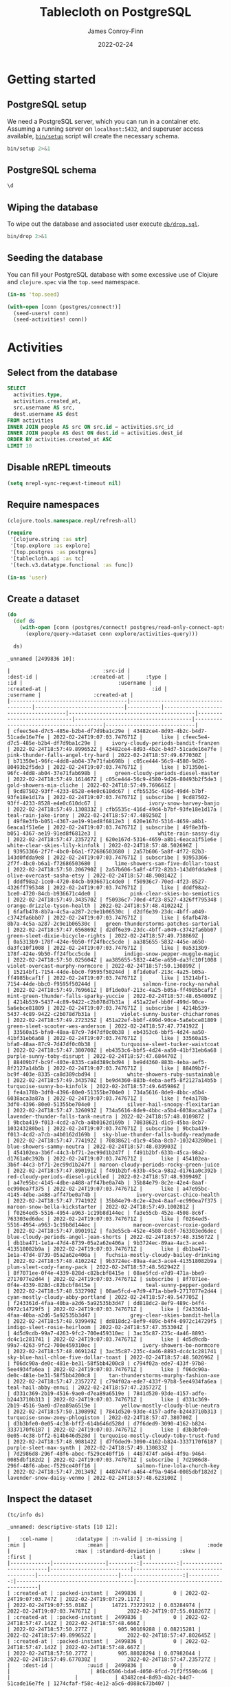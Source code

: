 :PROPERTIES:
:header-args:sql+: :engine postgresql
:header-args:sql+: :dbhost "localhost"
:header-args:sql+: :dbuser "scientist"
:header-args:sql+: :dbpass "please"
:header-args:sql+: :database "tablecloth"
:END:
#+title:  Tablecloth on PostgreSQL
#+author: James Conroy-Finn
#+date:   2022-02-24

* Getting started
** PostgreSQL setup
We need a PostgreSQL server, which you can run in a container etc. Assuming a
running server on =localhost:5432=, and superuser access available, [[file:bin/setup][=bin/setup=]]
script will create the necessary schema.

#+begin_src sh :results output verbatim
bin/setup 2>&1
#+end_src

#+results:
: CREATE ROLE
: CREATE DATABASE
: GRANT
: CREATE EXTENSION
: CREATE TABLE
: CREATE TYPE
: CREATE TABLE

** PostgreSQL schema
#+begin_src sql
\d
#+end_src

#+results:
| List of relations |            |       |           |
|-------------------+------------+-------+-----------|
| Schema            | Name       | Type  | Owner     |
| public            | activities | table | scientist |
| public            | people     | table | scientist |

** Wiping the database
To wipe out the database and associated user execute [[file:db/drop.sql][=db/drop.sql=]].

#+begin_src sh :eval query :results output verbatim
bin/drop 2>&1
#+end_src

#+results:
: DROP DATABASE
: DROP ROLE
** Seeding the database
You can fill your PostgreSQL database with some excessive use of Clojure and
=clojure.spec= via the =top.seed= namespace.

#+begin_src clojure :eval never
(in-ns 'top.seed)

(with-open [conn (postgres/connect!)]
  (seed-users! conn)
  (seed-activities! conn))
#+end_src

* Activities
** Select from the database
#+begin_src sql
SELECT
  activities.type,
  activities.created_at,
  src.username AS src,
  dest.username AS dest
FROM activities
INNER JOIN people AS src ON src.id = activities.src_id
INNER JOIN people AS dest ON dest.id = activities.dest_id
ORDER BY activities.created_at ASC
LIMIT 10
#+end_src

#+results:
| type      | created_at                 | src                                  | dest                                   |
|-----------+----------------------------+--------------------------------------+----------------------------------------|
| like      | 2022-02-24 19:07:03.747671 | mint-green-sleet-patches-mustache    | blue-mostly-cloudy-mia-helvetica       |
| like      | 2022-02-24 19:07:03.747671 | red-mostly-cloudy-harvey-banjo       | salmon-cloudy-periods-zoe-lumbersexual |
| like      | 2022-02-24 19:07:03.747671 | red-rain-tyson-listicle              | sky-blue-clear-skies-sandy-forage      |
| like      | 2022-02-24 19:07:03.747671 | turquoise-drizzle-taz-selvage        | orange-thunder-falls-coco-skateboard   |
| subscribe | 2022-02-24 19:07:03.747671 | orange-thunderstorms-brutus-mustache | orchid-mostly-cloudy-harley-austin     |
| subscribe | 2022-02-24 19:07:03.747671 | black-fine-daisy-distillery          | plum-snow-rusty-drinking               |
| subscribe | 2022-02-24 19:07:03.747671 | green-drizzle-lady-cold-pressed      | blue-sleet-chloe-tumblr                |
| subscribe | 2022-02-24 19:07:03.747671 | black-thunderstorms-sam-occupy       | salmon-rain-coco-phlogiston            |
| subscribe | 2022-02-24 19:07:03.747671 | plum-drizzle-chico-locavore          | grey-clear-skies-daisy-offal           |
| subscribe | 2022-02-24 19:07:03.747671 | tan-snow-roxie-fashion-axe           | maroon-thunderstorms-sam-park          |

** Disable nREPL timeouts
#+begin_src emacs-lisp :results silent
(setq nrepl-sync-request-timeout nil)
#+end_src

** Require namespaces
#+begin_src clojure :results silent
(clojure.tools.namespace.repl/refresh-all)

(require
 '[clojure.string :as str]
 '[top.explore :as explore]
 '[top.postgres :as postgres]
 '[tablecloth.api :as tc]
 '[tech.v3.datatype.functional :as func])

(in-ns 'user)
#+end_src

** Create a dataset
#+begin_src clojure :exports both
(do
  (def ds
    (with-open [conn (postgres/connect! postgres/read-only-connect-opts)]
      (explore/query->dataset conn explore/activities-query)))

  ds)
#+end_src

#+results:
#+begin_example
_unnamed [2499836 10]:

|                              :src-id |                             :dest-id |                 :created-at |     :type |                                  :id |                               :username |                 :created-at |                                  :id |                              :username |                 :created-at |
|--------------------------------------|--------------------------------------|-----------------------------|-----------|--------------------------------------|-----------------------------------------|-----------------------------|--------------------------------------|----------------------------------------|-----------------------------|
| cfeec5e4-d7c5-485e-b2b4-df7d9ba1c29e | 43482ce4-8d93-4b2c-b4d7-51cade16e7fe | 2022-02-24T19:07:03.747671Z |      like | cfeec5e4-d7c5-485e-b2b4-df7d9ba1c29e |     ivory-cloudy-periods-bandit-franzen | 2022-02-24T18:57:49.899652Z | 43482ce4-8d93-4b2c-b4d7-51cade16e7fe |      pink-thunder-falls-angel-try-hard | 2022-02-24T18:57:49.677030Z |
| b71350e1-96fc-4dd8-ab04-37e71fab698b | c05ce444-56c9-4580-9d26-80493b2f5de3 | 2022-02-24T19:07:03.747671Z |      like | b71350e1-96fc-4dd8-ab04-37e71fab698b |      green-cloudy-periods-diesel-master | 2022-02-24T18:57:49.161467Z | c05ce444-56c9-4580-9d26-80493b2f5de3 |                gold-showers-mia-cliche | 2022-02-24T18:57:49.769661Z |
| 9cd87502-93ff-4233-8528-e4e0c610dc67 | cfb5535c-416d-49d4-b7bf-93fe18e1d17a | 2022-02-24T19:07:03.747671Z | subscribe | 9cd87502-93ff-4233-8528-e4e0c610dc67 |                 ivory-snow-harvey-banjo | 2022-02-24T18:57:49.130833Z | cfb5535c-416d-49d4-b7bf-93fe18e1d17a |                   teal-rain-jake-irony | 2022-02-24T18:57:47.489250Z |
| 49f8e3fb-b051-4367-ae19-91ed8f6812e3 | 620e167d-5316-4659-a8b1-6eaca1f51e6e | 2022-02-24T19:07:03.747671Z | subscribe | 49f8e3fb-b051-4367-ae19-91ed8f6812e3 |                    white-rain-sassy-diy | 2022-02-24T18:57:47.235727Z | 620e167d-5316-4659-a8b1-6eaca1f51e6e |         white-clear-skies-lily-kinfolk | 2022-02-24T18:57:48.502696Z |
| 93953366-2f7f-4bc0-b6a1-f72686503680 | 2a57b606-5a8f-4f72-82b3-143d0fdda9e8 | 2022-02-24T19:07:03.747671Z | subscribe | 93953366-2f7f-4bc0-b6a1-f72686503680 |      lime-showers-sam-five-dollar-toast | 2022-02-24T18:57:50.206790Z | 2a57b606-5a8f-4f72-82b3-143d0fdda9e8 |              olive-overcast-sasha-etsy | 2022-02-24T18:57:48.908142Z |
| dddf98a2-1ce0-4720-84cb-b936671c4de0 | f50936c7-70ed-4f23-8527-4326ff795348 | 2022-02-24T19:07:03.747671Z |      like | dddf98a2-1ce0-4720-84cb-b936671c4de0 |           pink-clear-skies-bo-semiotics | 2022-02-24T18:57:49.343570Z | f50936c7-70ed-4f23-8527-4326ff795348 |            orange-drizzle-tyson-health | 2022-02-24T18:57:48.410224Z |
| 6fafb478-8b7a-4c5a-a287-2c9e1b06530c | d2df6e39-23dc-4bff-a049-c3742fa6bb07 | 2022-02-24T19:07:03.747671Z |      like | 6fafb478-8b7a-4c5a-a287-2c9e1b06530c |   green-thunderstorms-patches-sartorial | 2022-02-24T18:57:47.656869Z | d2df6e39-23dc-4bff-a049-c3742fa6bb07 |       green-sleet-dixie-bicycle-rights | 2022-02-24T18:57:49.738869Z |
| 0a5313b9-178f-424e-9b50-ff24fbcc5cde | aa385655-5832-445e-a650-da3fc10f1008 | 2022-02-24T19:07:03.747671Z |      like | 0a5313b9-178f-424e-9b50-ff24fbcc5cde |         indigo-snow-pepper-muggle-magic | 2022-02-24T18:57:50.025604Z | aa385655-5832-445e-a650-da3fc10f1008 |        violet-overcast-murphy-normcore | 2022-02-24T18:57:50.130899Z |
| 15214bf1-7154-44de-bbc0-f9595f50244d | 8f1de0af-213c-4a25-b05a-ff4985bcaf1f | 2022-02-24T19:07:03.747671Z |      like | 15214bf1-7154-44de-bbc0-f9595f50244d |               salmon-fine-rocky-narwhal | 2022-02-24T18:57:49.769661Z | 8f1de0af-213c-4a25-b05a-ff4985bcaf1f | mint-green-thunder-falls-sparky-yuccie | 2022-02-24T18:57:48.654009Z |
| 4214b539-5437-4c89-9422-c2b078d7b31a | 451a22ef-bb0f-499d-90ce-5a6ebce81809 | 2022-02-24T19:07:03.747671Z | subscribe | 4214b539-5437-4c89-9422-c2b078d7b31a |        violet-sunny-buster-chicharrones | 2022-02-24T18:57:49.272325Z | 451a22ef-bb0f-499d-90ce-5a6ebce81809 |       green-sleet-scooter-wes-anderson | 2022-02-24T18:57:47.774192Z |
| 33560a15-bfa0-48aa-87c9-7d47df0c0b38 | eb4353c6-bbf5-4d24-aa50-41bf31eb6a68 | 2022-02-24T19:07:03.747671Z |      like | 33560a15-bfa0-48aa-87c9-7d47df0c0b38 |        turquoise-sleet-tucker-waistcoat | 2022-02-24T18:57:47.380700Z | eb4353c6-bbf5-4d24-aa50-41bf31eb6a68 |              purple-sunny-toby-disrupt | 2022-02-24T18:57:47.684470Z |
| 88409b7f-bc9f-403e-8335-ca8d389cbd94 | be9d4360-883b-4eba-aef5-8f2127a14b5b | 2022-02-24T19:07:03.747671Z |      like | 88409b7f-bc9f-403e-8335-ca8d389cbd94 |          white-showers-ruby-sustainable | 2022-02-24T18:57:49.343570Z | be9d4360-883b-4eba-aef5-8f2127a14b5b |             turquoise-sunny-bo-kinfolk | 2022-02-24T18:57:49.645986Z |
| fe4a178b-3df0-4396-80e0-51355be704e0 | 734a5616-8de9-4bbc-a5b4-6038aca3a87a | 2022-02-24T19:07:03.747671Z |      like | fe4a178b-3df0-4396-80e0-51355be704e0 |          silver-hail-snoopy-flexitarian | 2022-02-24T18:57:47.326093Z | 734a5616-8de9-4bbc-a5b4-6038aca3a87a |     lavender-thunder-falls-tank-neutra | 2022-02-24T18:57:48.010987Z |
| 9bcba419-f013-4cd2-a7cb-a4b0162d169b | 70838621-d1c9-45ba-8cb7-103243280be1 | 2022-02-24T19:07:03.747671Z | subscribe | 9bcba419-f013-4cd2-a7cb-a4b0162d169b |  sky-blue-thunder-falls-buddy-readymade | 2022-02-24T18:57:47.774192Z | 70838621-d1c9-45ba-8cb7-103243280be1 |              blue-showers-sammy-neutra | 2022-02-24T18:57:48.039903Z |
| 454102ea-3b6f-44c3-bf71-2ec99d1b247f | f491b2bf-633b-45ca-98a2-d1761a0c392b | 2022-02-24T19:07:03.747671Z |      like | 454102ea-3b6f-44c3-bf71-2ec99d1b247f | maroon-cloudy-periods-rocky-green-juice | 2022-02-24T18:57:47.890191Z | f491b2bf-633b-45ca-98a2-d1761a0c392b |      red-cloudy-periods-diesel-pickled | 2022-02-24T18:57:48.939949Z |
| a47e95bc-4145-4dbe-a488-aff47be0a74b | 35b84e79-8c2e-42e4-8aaf-ec990ea7f375 | 2022-02-24T19:07:03.747671Z |      like | a47e95bc-4145-4dbe-a488-aff47be0a74b |             ivory-overcast-chico-health | 2022-02-24T18:57:47.774192Z | 35b84e79-8c2e-42e4-8aaf-ec990ea7f375 |          maroon-snow-bella-kickstarter | 2022-02-24T18:57:49.100281Z |
| f0264ed5-5516-4954-a963-1c19b8d144ec | fa3e55cb-452e-4508-8c6f-763303ed6dec | 2022-02-24T19:07:03.747671Z |      like | f0264ed5-5516-4954-a963-1c19b8d144ec |            maroon-overcast-roxie-godard | 2022-02-24T18:57:47.890191Z | fa3e55cb-452e-4508-8c6f-763303ed6dec |  blue-cloudy-periods-angel-jean-shorts | 2022-02-24T18:57:48.315672Z |
| db1ba471-1e1a-47d4-8739-05a2a62e406a | 9b3724ec-89aa-4ac3-ace4-413518082b9a | 2022-02-24T19:07:03.747671Z |      like | db1ba471-1e1a-47d4-8739-05a2a62e406a |   fuchsia-mostly-cloudy-bailey-drinking | 2022-02-24T18:57:48.410224Z | 9b3724ec-89aa-4ac3-ace4-413518082b9a |             plum-sleet-cody-fanny-pack | 2022-02-24T18:57:48.562942Z |
| 8f7071ee-0f4e-4339-828d-c82bcbf8415e | 08ae5fcd-e7d9-471a-bbe9-2717077e2d44 | 2022-02-24T19:07:03.747671Z | subscribe | 8f7071ee-0f4e-4339-828d-c82bcbf8415e |                teal-sunny-pepper-godard | 2022-02-24T18:57:48.532790Z | 08ae5fcd-e7d9-471a-bbe9-2717077e2d44 |       cyan-mostly-cloudy-abby-portland | 2022-02-24T18:57:49.547705Z |
| f243361d-4faa-40ba-a2d6-5a92535b3d47 | dd818dc2-8ef9-489c-b4f4-0972c14729f5 | 2022-02-24T19:07:03.747671Z |      like | f243361d-4faa-40ba-a2d6-5a92535b3d47 |           grey-clear-skies-bandit-hella | 2022-02-24T18:57:48.939949Z | dd818dc2-8ef9-489c-b4f4-0972c14729f5 |            indigo-sleet-rosie-heirloom | 2022-02-24T18:57:47.353304Z |
| 4d5d9cdb-99a7-4263-9fc2-700e459310ec | 3ac35c87-235c-4a46-8893-dc4c1c281741 | 2022-02-24T19:07:03.747671Z |      like | 4d5d9cdb-99a7-4263-9fc2-700e459310ec |               ivory-showers-bo-normcore | 2022-02-24T18:57:48.069124Z | 3ac35c87-235c-4a46-8893-dc4c1c281741 |  sky-blue-hail-chloe-five-dollar-toast | 2022-02-24T18:57:48.502696Z |
| f06dc90a-de0c-481e-be31-58f5bb4200c8 | c794f02a-ede7-433f-97b8-5ee4934fa6ea | 2022-02-24T19:07:03.747671Z |      like | f06dc90a-de0c-481e-be31-58f5bb4200c8 |    tan-thunderstorms-murphy-fashion-axe | 2022-02-24T18:57:47.235727Z | c794f02a-ede7-433f-97b8-5ee4934fa6ea |                   teal-hail-abby-ennui | 2022-02-24T18:57:47.235727Z |
| d331c369-2b19-4516-9ae0-d7ea89a6519e | 7841d520-93de-4157-adfe-b2443710b313 | 2022-02-24T19:07:03.747671Z |      like | d331c369-2b19-4516-9ae0-d7ea89a6519e |        yellow-mostly-cloudy-blue-neutra | 2022-02-24T18:57:50.130899Z | 7841d520-93de-4157-adfe-b2443710b313 |         turquoise-snow-zoey-phlogiston | 2022-02-24T18:57:47.380700Z |
| d3b3bfe0-0e05-4c38-bff2-614b646d528d | d7f6ded9-3090-4162-b824-3337170f6187 | 2022-02-24T19:07:03.747671Z |      like | d3b3bfe0-0e05-4c38-bff2-614b646d528d | turquoise-mostly-cloudy-toby-trust-fund | 2022-02-24T18:57:48.908142Z | d7f6ded9-3090-4162-b824-3337170f6187 |                 purple-sleet-max-synth | 2022-02-24T18:57:49.130833Z |
| 7d2986d8-296f-48f6-abec-f529ce40ff16 | 4487474f-a464-4f9a-9464-0085dbf182d2 | 2022-02-24T19:07:03.747671Z | subscribe | 7d2986d8-296f-48f6-abec-f529ce40ff16 |             salmon-fine-lola-church-key | 2022-02-24T18:57:47.201349Z | 4487474f-a464-4f9a-9464-0085dbf182d2 |              lavender-snow-daisy-venmo | 2022-02-24T18:57:48.623100Z |
#+end_example

** Inspect the dataset
#+begin_src clojure :exports both
(tc/info ds)
#+end_src

#+results:
#+begin_example
_unnamed: descriptive-stats [10 12]:

|   :col-name |       :datatype | :n-valid | :n-missing |                     :min |                    :mean |                                :mode |                     :max | :standard-deviation |      :skew |                               :first |                                :last |
|-------------|-----------------|---------:|-----------:|--------------------------|--------------------------|--------------------------------------|--------------------------|--------------------:|-----------:|--------------------------------------|--------------------------------------|
| :created-at | :packed-instant |  2499836 |          0 | 2022-02-24T19:07:03.747Z | 2022-02-24T19:07:29.117Z |                                      | 2022-02-24T19:07:55.018Z |      14721.73272912 | 0.03284974 |          2022-02-24T19:07:03.747671Z |          2022-02-24T19:07:55.018267Z |
| :created-at | :packed-instant |  2499836 |          0 | 2022-02-24T18:57:47.142Z | 2022-02-24T18:57:48.666Z |                                      | 2022-02-24T18:57:50.277Z |        905.90169288 | 0.08215281 |          2022-02-24T18:57:49.899652Z |          2022-02-24T18:57:47.802645Z |
| :created-at | :packed-instant |  2499836 |          0 | 2022-02-24T18:57:47.142Z | 2022-02-24T18:57:48.667Z |                                      | 2022-02-24T18:57:50.277Z |        905.88028294 | 0.07982044 |          2022-02-24T18:57:49.677030Z |          2022-02-24T18:57:47.235727Z |
|    :dest-id |           :uuid |  2499836 |          0 |                          |                          | 86bc6506-bda6-4050-8fcd-71f2f5590c46 |                          |                     |            | 43482ce4-8d93-4b2c-b4d7-51cade16e7fe | 1274cfaf-f58c-4e12-a5c6-d088c673b407 |
|         :id |           :uuid |  2499836 |          0 |                          |                          | ca5dd3b1-6951-4da6-a445-afc2020a95c4 |                          |                     |            | cfeec5e4-d7c5-485e-b2b4-df7d9ba1c29e | e55ad0a2-5bc8-43ed-8084-8942e7ffd1d4 |
|         :id |           :uuid |  2499836 |          0 |                          |                          | 86bc6506-bda6-4050-8fcd-71f2f5590c46 |                          |                     |            | 43482ce4-8d93-4b2c-b4d7-51cade16e7fe | 1274cfaf-f58c-4e12-a5c6-d088c673b407 |
|     :src-id |           :uuid |  2499836 |          0 |                          |                          | ca5dd3b1-6951-4da6-a445-afc2020a95c4 |                          |                     |            | cfeec5e4-d7c5-485e-b2b4-df7d9ba1c29e | e55ad0a2-5bc8-43ed-8084-8942e7ffd1d4 |
|       :type |         :string |  2499836 |          0 |                          |                          |                            subscribe |                          |                     |            |                                 like |                            subscribe |
|   :username |           :text |  2499836 |          0 |                          |                          |   mint-green-overcast-lily-slow-carb |                          |                     |            |  ivory-cloudy-periods-bandit-franzen |            cyan-drizzle-sadie-keytar |
|   :username |           :text |  2499836 |          0 |                          |                          |        cyan-mostly-cloudy-roxie-echo |                          |                     |            |    pink-thunder-falls-angel-try-hard |            green-hail-snoopy-selfies |
#+end_example

** Activity by week
*** Group by week
#+begin_src clojure :exports both
(do
  (def weekly (explore/weekly ds))
  weekly)
#+end_src

#+results:
#+begin_example
_unnamed [2499836 12]:

|                              :src-id |                             :dest-id |                 :created-at |     :type |                                  :id |                              :username |                 :created-at |                                  :id |                                :username |                 :created-at |      :date |      :week |
|--------------------------------------|--------------------------------------|-----------------------------|-----------|--------------------------------------|----------------------------------------|-----------------------------|--------------------------------------|------------------------------------------|-----------------------------|------------|------------|
| ca9dc310-e4ca-480a-9d14-ba95e9377362 | c870a017-63ab-4cd3-83ea-9031ed9ca4d7 | 2022-02-24T19:07:07.938374Z |      like | ca9dc310-e4ca-480a-9d14-ba95e9377362 |       green-clear-skies-sophie-schlitz | 2022-02-24T18:57:48.908142Z | c870a017-63ab-4cd3-83ea-9031ed9ca4d7 |              black-sunny-ginger-drinking | 2022-02-24T18:57:47.142440Z | 2022-02-24 | 2022-02-21 |
| f0dfcf69-8165-4022-b4cd-13b74e118848 | ec20ebb8-2894-43d8-aa43-60c2575917d3 | 2022-02-24T19:07:36.736046Z |      like | f0dfcf69-8165-4022-b4cd-13b74e118848 |     maroon-showers-baxter-lumbersexual | 2022-02-24T18:57:48.593028Z | ec20ebb8-2894-43d8-aa43-60c2575917d3 |         orange-partly-cloudy-luna-deep-v | 2022-02-24T18:57:47.142440Z | 2022-02-24 | 2022-02-21 |
| a248b20d-385c-4e61-9eb8-d16b22e95961 | dcac61d4-37f9-4748-b504-5f084009fca1 | 2022-02-24T19:07:30.945008Z | subscribe | a248b20d-385c-4e61-9eb8-d16b22e95961 |               turquoise-snow-bo-hoodie | 2022-02-24T18:57:50.025604Z | dcac61d4-37f9-4748-b504-5f084009fca1 |                  grey-snow-teddy-selvage | 2022-02-24T18:57:47.142440Z | 2022-02-24 | 2022-02-21 |
| 5eaa9c69-dec8-47e8-8e3d-fbdaa4468f12 | 7e27ce80-3215-4270-bb96-f60bbd7bfedc | 2022-02-24T19:07:36.936677Z |      like | 5eaa9c69-dec8-47e8-8e3d-fbdaa4468f12 |            olive-hail-milo-shabby-chic | 2022-02-24T18:57:47.573653Z | 7e27ce80-3215-4270-bb96-f60bbd7bfedc |     sky-blue-thunderstorms-charlie-plaid | 2022-02-24T18:57:47.142440Z | 2022-02-24 | 2022-02-21 |
| 3985737f-fe99-411c-b944-075e6afc94d6 | c1683cae-54e0-4182-b5aa-50689b6871c7 | 2022-02-24T19:07:17.962253Z |      like | 3985737f-fe99-411c-b944-075e6afc94d6 | orchid-mostly-cloudy-zoey-cold-pressed | 2022-02-24T18:57:47.235727Z | c1683cae-54e0-4182-b5aa-50689b6871c7 |    turquoise-thunder-falls-charlie-pbr-b | 2022-02-24T18:57:47.142440Z | 2022-02-24 | 2022-02-21 |
| 55493947-fc4c-4d72-8767-8069c2f0e55f | b41b067f-39ab-47ea-9910-caa2c783e9d5 | 2022-02-24T19:07:27.157751Z |      like | 55493947-fc4c-4d72-8767-8069c2f0e55f |               purple-sunny-max-schlitz | 2022-02-24T18:57:48.939949Z | b41b067f-39ab-47ea-9910-caa2c783e9d5 |          tan-partly-cloudy-princess-echo | 2022-02-24T18:57:47.142440Z | 2022-02-24 | 2022-02-21 |
| 7881d17a-6f44-4608-97fa-c1d8f2d87122 | 9d87654f-c5bc-49bb-9750-521a378f90d9 | 2022-02-24T19:07:20.569412Z |      like | 7881d17a-6f44-4608-97fa-c1d8f2d87122 |           lime-partly-cloudy-blue-90-s | 2022-02-24T18:57:49.415506Z | 9d87654f-c5bc-49bb-9750-521a378f90d9 |              orange-snow-diamond-pickled | 2022-02-24T18:57:47.142440Z | 2022-02-24 | 2022-02-21 |
| d9db33ef-d296-4879-a997-93626cb78755 | 4cb3f5a2-ba06-47d1-a174-57f4a2136f02 | 2022-02-24T19:07:20.466906Z | subscribe | d9db33ef-d296-4879-a997-93626cb78755 |              lime-hail-patches-pickled | 2022-02-24T18:57:47.489250Z | 4cb3f5a2-ba06-47d1-a174-57f4a2136f02 |            cyan-clear-skies-misty-celiac | 2022-02-24T18:57:47.142440Z | 2022-02-24 | 2022-02-21 |
| b6cbd3e8-0dc9-4ed2-8c12-1defc86c4898 | 8964b05e-7d5a-47da-b07d-f15cfaf90555 | 2022-02-24T19:07:27.157751Z | subscribe | b6cbd3e8-0dc9-4ed2-8c12-1defc86c4898 |                 salmon-sleet-milo-vice | 2022-02-24T18:57:49.769661Z | 8964b05e-7d5a-47da-b07d-f15cfaf90555 |               blue-snow-sasha-fanny-pack | 2022-02-24T18:57:47.142440Z | 2022-02-24 | 2022-02-21 |
| 9ee62e42-59ee-4f1b-adf2-24de734c95be | 1e338fe1-f030-405c-8efb-b73bfc6165c3 | 2022-02-24T19:07:49.455149Z |      like | 9ee62e42-59ee-4f1b-adf2-24de734c95be |            white-showers-missy-flannel | 2022-02-24T18:57:50.277562Z | 1e338fe1-f030-405c-8efb-b73bfc6165c3 |               maroon-snow-baby-authentic | 2022-02-24T18:57:47.142440Z | 2022-02-24 | 2022-02-21 |
| 9bbdeca0-4ee3-492b-a69a-d3db685f66b4 | 3a124e02-3638-4275-a796-e0ce48f9e0e8 | 2022-02-24T19:07:20.167345Z |      like | 9bbdeca0-4ee3-492b-a69a-d3db685f66b4 |                 cyan-sunny-jack-deep-v | 2022-02-24T18:57:48.532790Z | 3a124e02-3638-4275-a796-e0ce48f9e0e8 |           orange-rain-cocoa-lumbersexual | 2022-02-24T18:57:47.142440Z | 2022-02-24 | 2022-02-21 |
| 8d6ef40b-0656-4407-aea7-d291cabdeeac | b52b7694-2920-4422-b6fc-f386516deedd | 2022-02-24T19:07:28.346975Z | subscribe | 8d6ef40b-0656-4407-aea7-d291cabdeeac | purple-cloudy-periods-bailey-wayfarers | 2022-02-24T18:57:49.800476Z | b52b7694-2920-4422-b6fc-f386516deedd |               silver-rain-dakota-bitters | 2022-02-24T18:57:47.142440Z | 2022-02-24 | 2022-02-21 |
| 66552fb4-c35b-4d8b-a262-8ba6ef38d979 | 2fa3c728-8110-4557-a6a4-3b849c33a61a | 2022-02-24T19:07:06.648163Z |      like | 66552fb4-c35b-4d8b-a262-8ba6ef38d979 |        lime-snow-rascal-intelligentsia | 2022-02-24T18:57:48.128198Z | 2fa3c728-8110-4557-a6a4-3b849c33a61a |           violet-overcast-sparky-cleanse | 2022-02-24T18:57:47.142440Z | 2022-02-24 | 2022-02-21 |
| 3d154638-c2a6-4800-a889-43c9ed3a2216 | 36cb9740-ec85-4943-aa66-4f076e44e112 | 2022-02-24T19:07:43.373206Z |      like | 3d154638-c2a6-4800-a889-43c9ed3a2216 |                tan-fine-chance-disrupt | 2022-02-24T18:57:49.831429Z | 36cb9740-ec85-4943-aa66-4f076e44e112 |                  ivory-sleet-chloe-irony | 2022-02-24T18:57:47.142440Z | 2022-02-24 | 2022-02-21 |
| b92ecb01-fc14-477a-8d02-a44fb397d0f8 | a29676ba-18f3-456e-9758-e2064b829411 | 2022-02-24T19:07:09.518495Z |      like | b92ecb01-fc14-477a-8d02-a44fb397d0f8 |                gold-sleet-ruby-butcher | 2022-02-24T18:57:49.677030Z | a29676ba-18f3-456e-9758-e2064b829411 |                    blue-hail-riley-pbr-b | 2022-02-24T18:57:47.142440Z | 2022-02-24 | 2022-02-21 |
| a98cd518-0587-43d4-9980-a286dffa493a | bef700bb-3a8a-4404-847f-d2cd24ebeffe | 2022-02-24T19:07:05.456621Z | subscribe | a98cd518-0587-43d4-9980-a286dffa493a |         olive-thunder-falls-zeus-ennui | 2022-02-24T18:57:48.252188Z | bef700bb-3a8a-4404-847f-d2cd24ebeffe |           gold-partly-cloudy-sadie-paleo | 2022-02-24T18:57:47.142440Z | 2022-02-24 | 2022-02-21 |
| 55361f39-1964-495b-b9cb-a14d37f12481 | 5a7b16d9-53fa-40f6-91c0-bcd2c587aa4c | 2022-02-24T19:07:04.961635Z | subscribe | 55361f39-1964-495b-b9cb-a14d37f12481 |   ivory-thunder-falls-shadow-wayfarers | 2022-02-24T18:57:49.899652Z | 5a7b16d9-53fa-40f6-91c0-bcd2c587aa4c |             blue-showers-chloe-readymade | 2022-02-24T18:57:47.142440Z | 2022-02-24 | 2022-02-21 |
| fd4f4376-892b-4320-82d7-45ff86a16f71 | e1d573cd-3174-4039-9368-75392fe5e0f4 | 2022-02-24T19:07:32.537292Z |      like | fd4f4376-892b-4320-82d7-45ff86a16f71 |            magenta-showers-sassy-pabst | 2022-02-24T18:57:48.809958Z | e1d573cd-3174-4039-9368-75392fe5e0f4 |                yellow-sunny-tank-banh-mi | 2022-02-24T18:57:47.142440Z | 2022-02-24 | 2022-02-21 |
| 0d09ddf2-2704-4309-8a85-81e0bc9d163c | fe767899-0d9e-48a5-853c-317de09f974e | 2022-02-24T19:07:24.962186Z | subscribe | 0d09ddf2-2704-4309-8a85-81e0bc9d163c |   magenta-overcast-pepper-cold-pressed | 2022-02-24T18:57:49.063203Z | fe767899-0d9e-48a5-853c-317de09f974e |                azure-showers-snoopy-roof | 2022-02-24T18:57:47.142440Z | 2022-02-24 | 2022-02-21 |
| 0c9bf9f3-435c-4d86-a194-e497047b261f | 0716fc0c-0316-42a0-b441-17ed2197e0d8 | 2022-02-24T19:07:14.445966Z | subscribe | 0c9bf9f3-435c-4d86-a194-e497047b261f |                  white-sleet-taz-retro | 2022-02-24T18:57:48.593028Z | 0716fc0c-0316-42a0-b441-17ed2197e0d8 |               magenta-sleet-rascal-tilde | 2022-02-24T18:57:47.142440Z | 2022-02-24 | 2022-02-21 |
| 8ee2c191-05ba-4f9b-8cbc-c991400b9aaf | 62b48251-375e-406d-8ccc-cf140f4abcb4 | 2022-02-24T19:07:44.816850Z | subscribe | 8ee2c191-05ba-4f9b-8cbc-c991400b9aaf |              orange-sleet-sadie-occupy | 2022-02-24T18:57:47.517352Z | 62b48251-375e-406d-8ccc-cf140f4abcb4 |          yellow-thunderstorms-toby-vegan | 2022-02-24T18:57:47.142440Z | 2022-02-24 | 2022-02-21 |
| e2469661-2f4b-4101-8362-ba7f087c0f5f | 53691ac1-d811-4af7-a3d8-02ca8dfd42d0 | 2022-02-24T19:07:05.456621Z | subscribe | e2469661-2f4b-4101-8362-ba7f087c0f5f |        blue-thunder-falls-sugar-hoodie | 2022-02-24T18:57:48.908142Z | 53691ac1-d811-4af7-a3d8-02ca8dfd42d0 | azure-thunder-falls-precious-microdosing | 2022-02-24T18:57:47.142440Z | 2022-02-24 | 2022-02-21 |
| c2688fd0-238a-4368-93b2-de4280d22f6e | 551f9b68-9954-4ce6-bc84-e32a73b73156 | 2022-02-24T19:07:19.464657Z |      like | c2688fd0-238a-4368-93b2-de4280d22f6e |      lime-thunderstorms-snoopy-butcher | 2022-02-24T18:57:48.284467Z | 551f9b68-9954-4ce6-bc84-e32a73b73156 |         azure-thunderstorms-ruby-franzen | 2022-02-24T18:57:47.142440Z | 2022-02-24 | 2022-02-21 |
| 7d179b15-df82-4930-8067-60a3eb9f4516 | 223b92a2-d282-4550-b682-0b497167ac6c | 2022-02-24T19:07:50.512659Z | subscribe | 7d179b15-df82-4930-8067-60a3eb9f4516 |       teal-cloudy-periods-jake-hashtag | 2022-02-24T18:57:48.157831Z | 223b92a2-d282-4550-b682-0b497167ac6c |     yellow-mostly-cloudy-molly-pinterest | 2022-02-24T18:57:47.142440Z | 2022-02-24 | 2022-02-21 |
| d562e957-bd24-47c6-b32e-bc49246ecf38 | e7957a4c-b069-40de-95ff-3daa0d1c8990 | 2022-02-24T19:07:30.243125Z |      like | d562e957-bd24-47c6-b32e-bc49246ecf38 |  olive-mostly-cloudy-riley-3-wolf-moon | 2022-02-24T18:57:49.100281Z | e7957a4c-b069-40de-95ff-3daa0d1c8990 |        teal-partly-cloudy-milo-raw-denim | 2022-02-24T18:57:47.142440Z | 2022-02-24 | 2022-02-21 |
#+end_example

*** Frequencies
#+begin_src clojure :exports both
(sort-by second > (map vec (frequencies (map str (tc/column weekly :type)))))
#+end_src

#+results:
| subscribe | 1250241 |
| like      | 1249595 |

* Development
** Faker
To make things a little more fun, we use some Faker fixtures to generate data.
Rather than building on top of Ruby, Perl, Java or any other language, we'll
instead work with data, which requires some vendoring via a little shell script.

#+name: fixture-urls
- https://raw.githubusercontent.com/DiUS/java-faker/master/src/main/resources/en/color.yml
- https://raw.githubusercontent.com/DiUS/java-faker/master/src/main/resources/en/dog.yml
- https://raw.githubusercontent.com/DiUS/java-faker/master/src/main/resources/en/hacker.yml
- https://raw.githubusercontent.com/DiUS/java-faker/master/src/main/resources/en/hipster.yml
- https://raw.githubusercontent.com/DiUS/java-faker/master/src/main/resources/en/weather.yml

#+begin_src sh :var urls=fixture-urls :results silent
for url in $urls; do
  curl --silent --location "$url" \
    | yq --output-format json '.en.faker' \
    | jet --from json --out edn --keywordize --pretty \
    > "resources/fixtures/$(basename "$url" ".yml").edn"
done
#+end_src
